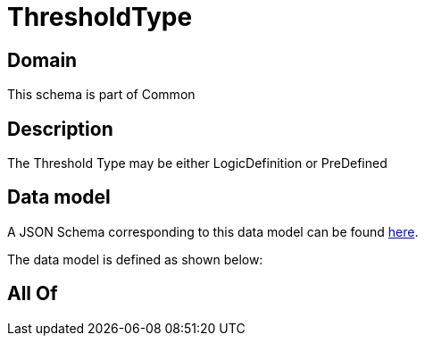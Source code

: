 = ThresholdType

[#domain]
== Domain

This schema is part of Common

[#description]
== Description

The Threshold Type may be either LogicDefinition or PreDefined


[#data_model]
== Data model

A JSON Schema corresponding to this data model can be found https://tmforum.org[here].

The data model is defined as shown below:


[#all_of]
== All Of

